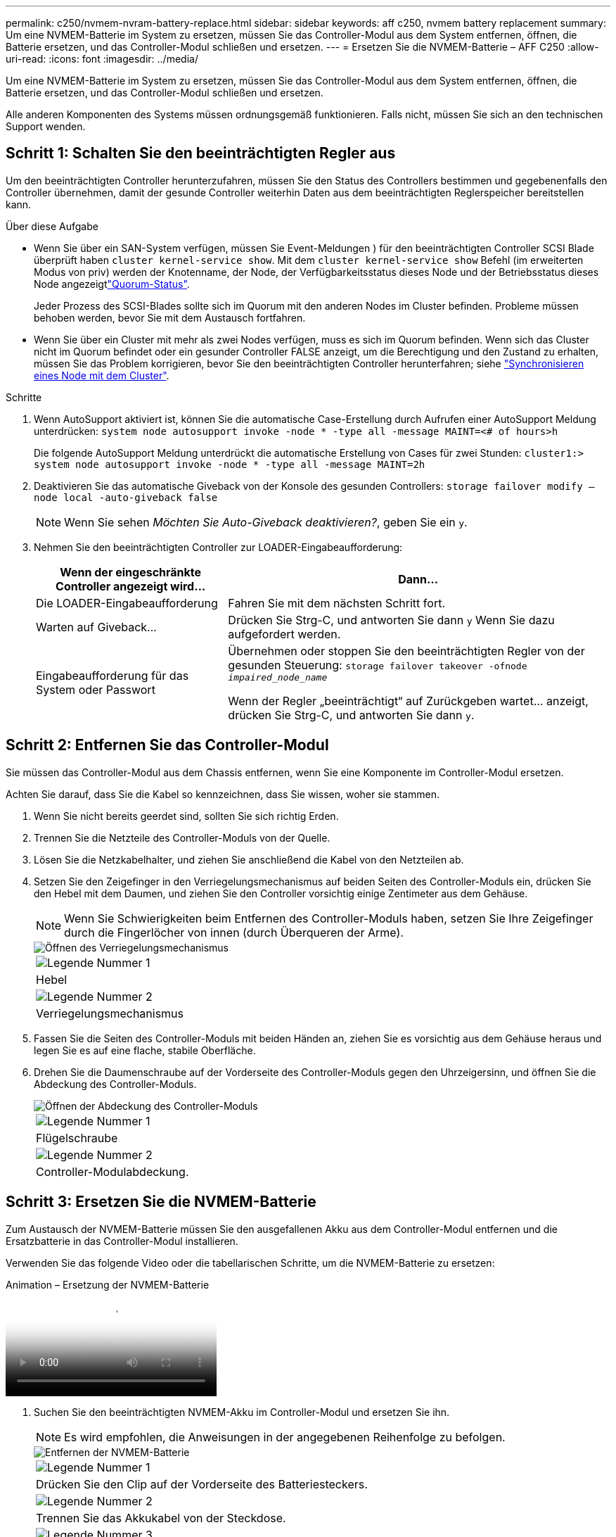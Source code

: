 ---
permalink: c250/nvmem-nvram-battery-replace.html 
sidebar: sidebar 
keywords: aff c250, nvmem battery replacement 
summary: Um eine NVMEM-Batterie im System zu ersetzen, müssen Sie das Controller-Modul aus dem System entfernen, öffnen, die Batterie ersetzen, und das Controller-Modul schließen und ersetzen. 
---
= Ersetzen Sie die NVMEM-Batterie – AFF C250
:allow-uri-read: 
:icons: font
:imagesdir: ../media/


[role="lead"]
Um eine NVMEM-Batterie im System zu ersetzen, müssen Sie das Controller-Modul aus dem System entfernen, öffnen, die Batterie ersetzen, und das Controller-Modul schließen und ersetzen.

Alle anderen Komponenten des Systems müssen ordnungsgemäß funktionieren. Falls nicht, müssen Sie sich an den technischen Support wenden.



== Schritt 1: Schalten Sie den beeinträchtigten Regler aus

Um den beeinträchtigten Controller herunterzufahren, müssen Sie den Status des Controllers bestimmen und gegebenenfalls den Controller übernehmen, damit der gesunde Controller weiterhin Daten aus dem beeinträchtigten Reglerspeicher bereitstellen kann.

.Über diese Aufgabe
* Wenn Sie über ein SAN-System verfügen, müssen Sie Event-Meldungen ) für den beeinträchtigten Controller SCSI Blade überprüft haben  `cluster kernel-service show`. Mit dem `cluster kernel-service show` Befehl (im erweiterten Modus von priv) werden der Knotenname,  der Node, der Verfügbarkeitsstatus dieses Node und der Betriebsstatus dieses Node angezeigtlink:https://docs.netapp.com/us-en/ontap/system-admin/display-nodes-cluster-task.html["Quorum-Status"].
+
Jeder Prozess des SCSI-Blades sollte sich im Quorum mit den anderen Nodes im Cluster befinden. Probleme müssen behoben werden, bevor Sie mit dem Austausch fortfahren.

* Wenn Sie über ein Cluster mit mehr als zwei Nodes verfügen, muss es sich im Quorum befinden. Wenn sich das Cluster nicht im Quorum befindet oder ein gesunder Controller FALSE anzeigt, um die Berechtigung und den Zustand zu erhalten, müssen Sie das Problem korrigieren, bevor Sie den beeinträchtigten Controller herunterfahren; siehe link:https://docs.netapp.com/us-en/ontap/system-admin/synchronize-node-cluster-task.html?q=Quorum["Synchronisieren eines Node mit dem Cluster"^].


.Schritte
. Wenn AutoSupport aktiviert ist, können Sie die automatische Case-Erstellung durch Aufrufen einer AutoSupport Meldung unterdrücken: `system node autosupport invoke -node * -type all -message MAINT=<# of hours>h`
+
Die folgende AutoSupport Meldung unterdrückt die automatische Erstellung von Cases für zwei Stunden: `cluster1:> system node autosupport invoke -node * -type all -message MAINT=2h`

. Deaktivieren Sie das automatische Giveback von der Konsole des gesunden Controllers: `storage failover modify –node local -auto-giveback false`
+

NOTE: Wenn Sie sehen _Möchten Sie Auto-Giveback deaktivieren?_, geben Sie ein `y`.

. Nehmen Sie den beeinträchtigten Controller zur LOADER-Eingabeaufforderung:
+
[cols="1,2"]
|===
| Wenn der eingeschränkte Controller angezeigt wird... | Dann... 


 a| 
Die LOADER-Eingabeaufforderung
 a| 
Fahren Sie mit dem nächsten Schritt fort.



 a| 
Warten auf Giveback...
 a| 
Drücken Sie Strg-C, und antworten Sie dann `y` Wenn Sie dazu aufgefordert werden.



 a| 
Eingabeaufforderung für das System oder Passwort
 a| 
Übernehmen oder stoppen Sie den beeinträchtigten Regler von der gesunden Steuerung: `storage failover takeover -ofnode _impaired_node_name_`

Wenn der Regler „beeinträchtigt“ auf Zurückgeben wartet... anzeigt, drücken Sie Strg-C, und antworten Sie dann `y`.

|===




== Schritt 2: Entfernen Sie das Controller-Modul

Sie müssen das Controller-Modul aus dem Chassis entfernen, wenn Sie eine Komponente im Controller-Modul ersetzen.

Achten Sie darauf, dass Sie die Kabel so kennzeichnen, dass Sie wissen, woher sie stammen.

. Wenn Sie nicht bereits geerdet sind, sollten Sie sich richtig Erden.
. Trennen Sie die Netzteile des Controller-Moduls von der Quelle.
. Lösen Sie die Netzkabelhalter, und ziehen Sie anschließend die Kabel von den Netzteilen ab.
. Setzen Sie den Zeigefinger in den Verriegelungsmechanismus auf beiden Seiten des Controller-Moduls ein, drücken Sie den Hebel mit dem Daumen, und ziehen Sie den Controller vorsichtig einige Zentimeter aus dem Gehäuse.
+

NOTE: Wenn Sie Schwierigkeiten beim Entfernen des Controller-Moduls haben, setzen Sie Ihre Zeigefinger durch die Fingerlöcher von innen (durch Überqueren der Arme).

+
image::../media/drw_a250_pcm_remove_install.png[Öffnen des Verriegelungsmechanismus]

+
|===


 a| 
image:../media/icon_round_1.png["Legende Nummer 1"]
| Hebel 


 a| 
image:../media/icon_round_2.png["Legende Nummer 2"]
 a| 
Verriegelungsmechanismus

|===
. Fassen Sie die Seiten des Controller-Moduls mit beiden Händen an, ziehen Sie es vorsichtig aus dem Gehäuse heraus und legen Sie es auf eine flache, stabile Oberfläche.
. Drehen Sie die Daumenschraube auf der Vorderseite des Controller-Moduls gegen den Uhrzeigersinn, und öffnen Sie die Abdeckung des Controller-Moduls.
+
image::../media/drw_a250_open_controller_module_cover.png[Öffnen der Abdeckung des Controller-Moduls]

+
|===


 a| 
image:../media/icon_round_1.png["Legende Nummer 1"]
| Flügelschraube 


 a| 
image:../media/icon_round_2.png["Legende Nummer 2"]
 a| 
Controller-Modulabdeckung.

|===




== Schritt 3: Ersetzen Sie die NVMEM-Batterie

Zum Austausch der NVMEM-Batterie müssen Sie den ausgefallenen Akku aus dem Controller-Modul entfernen und die Ersatzbatterie in das Controller-Modul installieren.

Verwenden Sie das folgende Video oder die tabellarischen Schritte, um die NVMEM-Batterie zu ersetzen:

.Animation – Ersetzung der NVMEM-Batterie
video::89f6d5c3-1a5b-4500-8ba8-ac5b01653050[panopto]
. Suchen Sie den beeinträchtigten NVMEM-Akku im Controller-Modul und ersetzen Sie ihn.
+

NOTE: Es wird empfohlen, die Anweisungen in der angegebenen Reihenfolge zu befolgen.

+
image::../media/drw_a250_replace_nvmem_batt.png[Entfernen der NVMEM-Batterie]

+
|===


 a| 
image:../media/icon_round_1.png["Legende Nummer 1"]
| Drücken Sie den Clip auf der Vorderseite des Batteriesteckers. 


 a| 
image:../media/icon_round_2.png["Legende Nummer 2"]
 a| 
Trennen Sie das Akkukabel von der Steckdose.



 a| 
image:../media/icon_round_3.png["Legende Nummer 3"]
 a| 
Fassen Sie den Akku an, und drücken Sie die blaue Verriegelungslasche, die mit DRUCKTASTE markiert ist.



 a| 
image:../media/icon_round_4.png["Legende Nummer 4"]
 a| 
Heben Sie den Akku aus dem Halter und dem Controller-Modul.

|===
. Suchen Sie den Batteriestecker, und drücken Sie den Clip auf der Vorderseite des Batteriesteckers, um den Stecker aus der Steckdose zu lösen.
. Fassen Sie den Akku an, und drücken Sie die blaue Verriegelungslasche mit DER Markierung PUSH. Heben Sie dann den Akku aus dem Halter und dem Controller-Modul heraus, und legen Sie ihn beiseite.
. Nehmen Sie die NV-Ersatzbatterie aus dem antistatischen Versandbeutel, und richten Sie sie am Batteriehalter aus.
. Setzen Sie den NV-Batteriestecker für den Austausch in die Buchse ein.
. Schieben Sie den Akku entlang der Seitenwand aus Metall nach unten, bis die Halterungen an der Seitenwand in die Steckplätze am Akkupack einhaken und der Akkupack einrastet und in die Öffnung an der Seitenwand einrastet.
. Drücken Sie den Akku fest nach unten, um sicherzustellen, dass er fest eingerastet ist.




== Schritt 4: Installieren Sie das Controller-Modul

Nachdem Sie die Komponente im Controller-Modul ersetzt haben, müssen Sie das Controller-Modul wieder in das Gehäuse einsetzen und es dann booten.

Sie können die folgende Abbildung oder die geschriebenen Schritte zur Installation des Ersatzcontrollermoduls im Gehäuse verwenden.

. Schließen Sie die Abdeckung des Controller-Moduls, und ziehen Sie die Daumenschraube fest.
+
image::../media/drw_a250_close_controller_module_cover.png[Schließen der Abdeckung des Controller-Moduls]

+
|===


 a| 
image:../media/icon_round_1.png["Legende Nummer 1"]
| Controller-Modulabdeckung 


 a| 
image:../media/icon_round_2.png["Legende Nummer 2"]
 a| 
Flügelschraube

|===
. Setzen Sie das Controller-Modul in das Chassis ein:
+
.. Stellen Sie sicher, dass die Arms des Verriegelungsmechanismus in der vollständig ausgestreckten Position verriegelt sind.
.. Richten Sie das Controller-Modul mit beiden Händen aus und schieben Sie es vorsichtig in die Arms des Verriegelungsmechanismus, bis es anhält.
.. Platzieren Sie Ihre Zeigefinger durch die Fingerlöcher von der Innenseite des Verriegelungsmechanismus.
.. Drücken Sie die Daumen auf den orangefarbenen Laschen oben am Verriegelungsmechanismus nach unten, und schieben Sie das Controller-Modul vorsichtig über den Anschlag.
.. Lösen Sie Ihre Daumen von oben auf den Verriegelungs-Mechanismen und drücken Sie weiter, bis die Verriegelungen einrasten.
+
Das Controller-Modul beginnt zu booten, sobald es vollständig im Gehäuse sitzt.



+
Das Controller-Modul sollte vollständig eingesetzt und mit den Kanten des Gehäuses bündig sein.

. Verkabeln Sie nur die Management- und Konsolen-Ports, sodass Sie auf das System zugreifen können, um die Aufgaben in den folgenden Abschnitten auszuführen.
+

NOTE: Sie schließen die übrigen Kabel später in diesem Verfahren an das Controller-Modul an.





== Schritt 5: Senden Sie das fehlgeschlagene Teil an NetApp zurück

Senden Sie das fehlerhafte Teil wie in den dem Kit beiliegenden RMA-Anweisungen beschrieben an NetApp zurück.  https://mysupport.netapp.com/site/info/rma["Rückgabe und Austausch von Teilen"]Weitere Informationen finden Sie auf der Seite.
